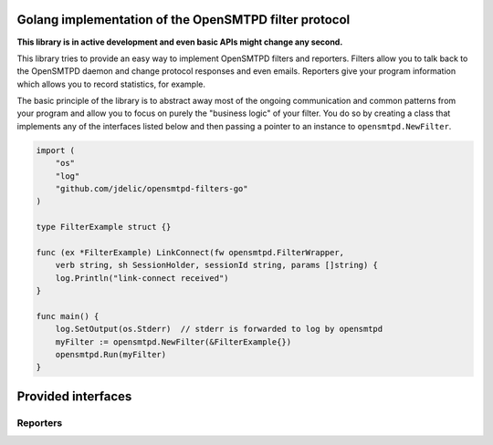 Golang implementation of the OpenSMTPD filter protocol
======================================================

**This library is in active development and even basic APIs might change any
second.**

This library tries to provide an easy way to implement OpenSMTPD filters and
reporters. Filters allow you to talk back to the OpenSMTPD daemon and change
protocol responses and even emails. Reporters give your program information
which allows you to record statistics, for example.

The basic principle of the library is to abstract away most of the ongoing
communication and common patterns from your program and allow you to focus on
purely the "business logic" of your filter. You do so by creating a class that
implements any of the interfaces listed below and then passing a pointer to an
instance to ``opensmtpd.NewFilter``.

.. code-block:: go

    import (
        "os"
        "log"
        "github.com/jdelic/opensmtpd-filters-go"
    )
    
    type FilterExample struct {}
    
    func (ex *FilterExample) LinkConnect(fw opensmtpd.FilterWrapper, 
        verb string, sh SessionHolder, sessionId string, params []string) {
        log.Println("link-connect received")
    } 
    
    func main() {
        log.SetOutput(os.Stderr)  // stderr is forwarded to log by opensmtpd
        myFilter := opensmtpd.NewFilter(&FilterExample{})
        opensmtpd.Run(myFilter)
    }
    

Provided interfaces
===================

Reporters
---------

